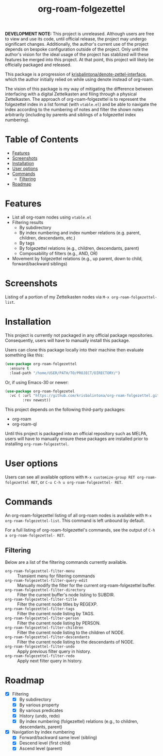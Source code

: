 # -*- eval: (org-make-toc-mode 1); -*-
#+title: org-roam-folgezettel

#  LocalWords:  Roadmap ql folgezettel Composability folgezettel's

*DEVELOPMENT NOTE:* This project is unreleased. Although users are free to view and use its code, until official release, the project may undergo significant changes. Additionally, the author's current use of the project depends on bespoke configuration outside of the project. Only until the author's vision for the ideal usage of the project has stablized will these features be merged into this project. At that point, this project will likely be officially packaged and released.

This package is a progression of [[https://github.com/krisbalintona/denote-zettel-interface][krisbalintona/denote-zettel-interface]], which the author initially relied on while using denote instead of org-roam.

The vision of this package is my way of mitigating the difference between interfacing with a digital Zettelkasten and filing through a physical Zettelkasten. The approach of org-roam-folgezettel is to represent the folgezettel index in a list format (with =vtable.el=) and be able to navigate the index according to the numbering of notes and filter the shown notes arbitrarily (including by parents and siblings of a folgezettel index numbering).

* Table of Contents
:PROPERTIES:
:TOC:      :include all :force (nothing) :ignore (this) :local (nothing)
:END:

:CONTENTS:
- [[#features][Features]]
- [[#screenshots][Screenshots]]
- [[#installation][Installation]]
- [[#user-options][User options]]
- [[#commands][Commands]]
  - [[#filtering][Filtering]]
- [[#roadmap][Roadmap]]
:END:

* Features
:PROPERTIES:
:CUSTOM_ID: features
:END:

+ List all org-roam nodes using ~vtable.el~
+ Filtering results
  - By subdirectory
  - By index numbering and index number relations (e.g. parent, children, descendants, etc.)
  - By tags
  - By folgezettel relations (e.g., children, descendants, parent)
  - Composability of filters (e.g., AND, OR)
+ Movement by folgezettel relations (e.g., up parent, down to child, forward/backward siblings)

* Screenshots
:PROPERTIES:
:CUSTOM_ID: screenshots
:END:

Listing of a portion of my Zettelkasten nodes via ~M-x org-roam-folgezettel-list~.
[[file:screenshots/screenshot_1.png]]

* Installation
:PROPERTIES:
:CUSTOM_ID: installation
:END:

This project is currently not packaged in any official package repositories. Consequently, users will have to manually install this package.

Users can clone this package locally into their machine then evaluate something like this:
#+begin_src emacs-lisp
  (use-package org-roam-folgezettel
    :ensure t
    :load-path "/home/USER/PATH/TO/PROJECT/DIRECTORY/")
#+end_src
Or, if using Emacs-30 or newer:
#+begin_src emacs-lisp
  (use-package org-roam-folgezetel
    :vc ( :url "https://github.com/krisbalintona/org-roam-folgezettel.git"
          :rev newest))
#+end_src

This project depends on the following third-party packages:
+ org-roam
+ org-roam-ql
Until this project is packaged into an official repository such as MELPA, users will have to manually ensure these packages are installed prior to installing =org-roam-folgezettel=.

* User options
:PROPERTIES:
:CUSTOM_ID: user-options
:END:

Users can see all available options with ~M-x customize-group RET org-roam-folgezettel RET~, or ~C-u C-h u org-roam-folgezettel- RET~.

* Commands
:PROPERTIES:
:CUSTOM_ID: commands
:END:

An org-roam-folgezettel listing of all org-roam nodes is available with ~M-x org-roam-folgezettel-list~. This command is left unbound by default.

For a full listing of org-roam-folgezettel's commands, see the output of ~C-h a org-roam-folgezettel- RET~.

** Filtering
:PROPERTIES:
:CUSTOM_ID: filtering
:END:

Below are a list of the filtering commands currently available.
+ ~org-roam-folgezettel-filter-menu~ :: Transient menu for filtering commands
+ ~org-roam-folgezettel-filter-query-edit~ :: Manually modify the filter for the current org-roam-folgezettel buffer.
+ ~org-roam-folgezettel-filter-directory~ :: Filter the current buffer's node listing to SUBDIR.
+ ~org-roam-folgezettel-filter-title~ :: Filter the current node titles by REGEXP.
+ ~org-roam-folgezettel-filter-tags~ :: Filter the current node listing by TAGS.
+ ~org-roam-folgezettel-filter-person~ :: Filter the current node listing by PERSON.
+ ~org-roam-folgezettel-filter-children~ :: Filter the current node listing to the children of NODE.
+ ~org-roam-folgezettel-filter-descendants~ :: Filter the current node listing to the descendants of NODE.
+ ~org-roam-folgezettel-filter-undo~ :: Apply previous filter query in history.
+ ~org-roam-folgezettel-filter-redo~ :: Apply next filter query in history.

* Roadmap
:PROPERTIES:
:CUSTOM_ID: roadmap
:END:

+ [X] Filtering
  - [X] By subdirectory
  - [X] By various property
  - [X] By various predicates
  - [X] History (undo, redo)
  - [X] By index numbering (folgezettel) relations (e.g., to children, descendants, parent)
+ [X] Navigation by index numbering
  - [X] Forward/backward same level (sibling)
  - [X] Descend level (first child)
  - [X] Ascend level (parent)
